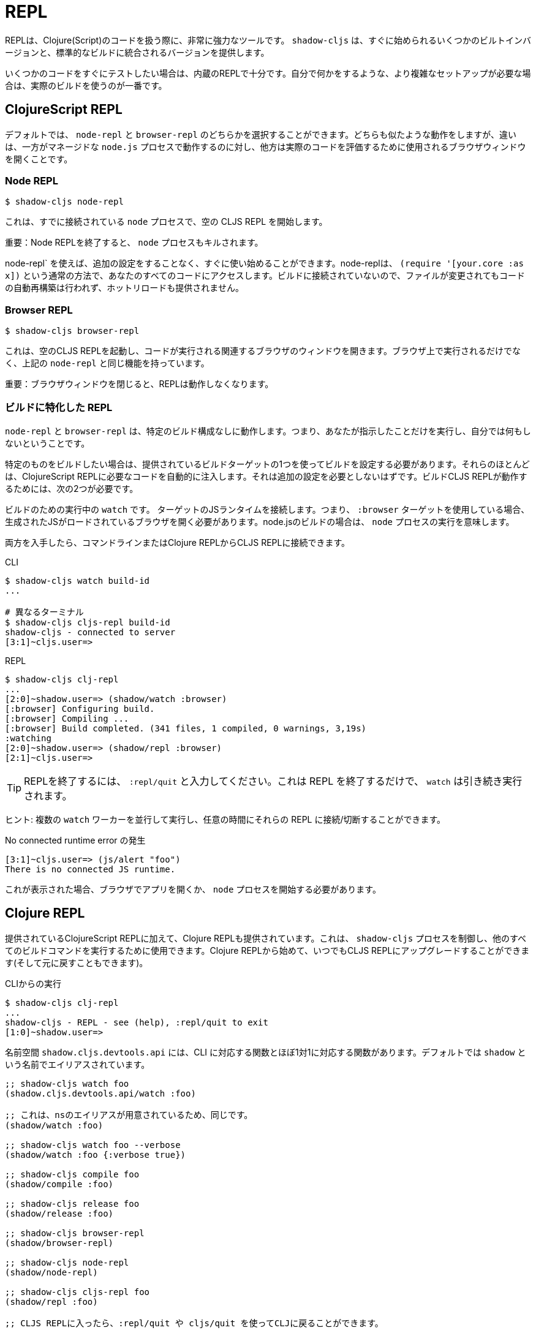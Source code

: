 = REPL

////
The REPL is a very powerful tool to have when working with Clojure(Script) code. `shadow-cljs` provides several built-in variants that let you get started quickly as well as variants that are integrated into your standard builds.
////
REPLは、Clojure(Script)のコードを扱う際に、非常に強力なツールです。 `shadow-cljs` は、すぐに始められるいくつかのビルトインバージョンと、標準的なビルドに統合されるバージョンを提供します。

////
When you quickly want to test out some code the built-in REPLs should be enough. If you need more complex setups that also do stuff on their own it is best to use an actual build.
////
いくつかのコードをすぐにテストしたい場合は、内蔵のREPLで十分です。自分で何かをするような、より複雑なセットアップが必要な場合は、実際のビルドを使うのが一番です。

== ClojureScript REPL

////
By default you can choose between a `node-repl` and a `browser-repl`. They both work similarly and the differentiating factor is that one runs in a managed `node.js` process while the others opens a Browser Window that will be used to eval the actual code.
////
デフォルトでは、 `node-repl` と `browser-repl` のどちらかを選択することができます。どちらも似たような動作をしますが、違いは、一方がマネージドな `node.js` プロセスで動作するのに対し、他方は実際のコードを評価するために使用されるブラウザウィンドウを開くことです。

=== Node REPL [[node-repl]]

```bash
$ shadow-cljs node-repl
```
////
This starts a blank CLJS REPL with an already connected `node` process.
////
これは、すでに接続されている `node` プロセスで、空の CLJS REPL を開始します。

////
IMPORTANT: If you exit the Node REPL the `node` process is also killed!
////
重要：Node REPLを終了すると、 `node` プロセスもキルされます。

////
`node-repl` lets you get started without any additional configuration. It has access to all your code via the usual means, ie. `(require '[your.core :as x])`. Since it is not connected to any build it does not do any automatic rebuilding of code when your files change and does not provide hot-reload.
////
node-repl` を使えば、追加の設定をすることなく、すぐに使い始めることができます。node-replは、 `(require '[your.core :as x])` という通常の方法で、あなたのすべてのコードにアクセスします。ビルドに接続されていないので、ファイルが変更されてもコードの自動再構築は行われず、ホットリロードも提供されません。

=== Browser REPL [[browser-repl]]

```bash
$ shadow-cljs browser-repl
```

////
This starts a blank CLJS REPL and will open an associated Browser window where the code will execute. Besides running in the Browser this has all the same functionality as the above `node-repl`.
////
これは、空のCLJS REPLを起動し、コードが実行される関連するブラウザのウィンドウを開きます。ブラウザ上で実行されるだけでなく、上記の `node-repl` と同じ機能を持っています。

////
IMPORTANT: If you close the Browser window the REPL will stop working.
////
重要：ブラウザウィンドウを閉じると、REPLは動作しなくなります。

=== ビルドに特化した REPL [[build-repl]]

////
`node-repl` and `browser-repl` work without any specific build configuration. That means they'll only do whatever you tell them to do but nothing on their own.
////
`node-repl` と `browser-repl` は、特定のビルド構成なしに動作します。つまり、あなたが指示したことだけを実行し、自分では何もしないということです。

////
If you want to build a specific thing you should configure a build using one of the provided build-targets. Most of them automatically inject the necessary code for a ClojureScript REPL. It should not require any additional configuration. For the build CLJS REPL to work you need 2 things
////
特定のものをビルドしたい場合は、提供されているビルドターゲットの1つを使ってビルドを設定する必要があります。それらのほとんどは、ClojureScript REPLに必要なコードを自動的に注入します。それは追加の設定を必要としないはずです。ビルドCLJS REPLが動作するためには、次の2つが必要です。

////
. a running `watch` for your build
. connect the JS runtime of the `:target`. Meaning if you are using the `:browser` target you need to open a Browser that has the generated JS loaded. For node.js builds that means running the `node` process.
////
ビルドのための実行中の `watch` です。
ターゲットのJSランタイムを接続します。つまり、 `:browser` ターゲットを使用している場合、生成されたJSがロードされているブラウザを開く必要があります。node.jsのビルドの場合は、 `node` プロセスの実行を意味します。

////
Once you have both you can connect to the CLJS REPL via the command line or from the Clojure REPL.
////
両方を入手したら、コマンドラインまたはClojure REPLからCLJS REPLに接続できます。

////
.CLI
```bash
$ shadow-cljs watch build-id
...

# different terminal
$ shadow-cljs cljs-repl build-id
shadow-cljs - connected to server
[3:1]~cljs.user=>
```
////

.CLI
```bash
$ shadow-cljs watch build-id
...

# 異なるターミナル
$ shadow-cljs cljs-repl build-id
shadow-cljs - connected to server
[3:1]~cljs.user=>
```

.REPL
```bash
$ shadow-cljs clj-repl
...
[2:0]~shadow.user=> (shadow/watch :browser)
[:browser] Configuring build.
[:browser] Compiling ...
[:browser] Build completed. (341 files, 1 compiled, 0 warnings, 3,19s)
:watching
[2:0]~shadow.user=> (shadow/repl :browser)
[2:1]~cljs.user=>
```

////
TIP: Type `:repl/quit` to exit the REPL. This will only exit the REPL, the `watch` will remain running.
////
TIP: REPLを終了するには、 `:repl/quit` と入力してください。これは REPL を終了するだけで、 `watch` は引き続き実行されます。

////
TIP: You may run multiple `watch` "workers" in parallel and connect/disconnect to their REPLs at any given time.
////
ヒント: 複数の `watch` ワーカーを並行して実行し、任意の時間にそれらの REPL に接続/切断することができます。

////
.No connected runtime error.
////
.No connected runtime error の発生

``` text
[3:1]~cljs.user=> (js/alert "foo")
There is no connected JS runtime.
```

////
If you see this you need to open your App in the Browser or start the `node` process.
////
これが表示された場合、ブラウザでアプリを開くか、 `node` プロセスを開始する必要があります。

== Clojure REPL

////
A Clojure REPL is also provided in addition to the provided ClojureScript REPLs. This is can be used to control the `shadow-cljs` process and run all other build commands through it. You can start with a Clojure REPL and then upgrade it to a CLJS REPL at any point (and switch back).
////
提供されているClojureScript REPLに加えて、Clojure REPLも提供されています。これは、 `shadow-cljs` プロセスを制御し、他のすべてのビルドコマンドを実行するために使用できます。Clojure REPLから始めて、いつでもCLJS REPLにアップグレードすることができます(そして元に戻すこともできます)。

////
.Running from the CLI
////
.CLIからの実行

```bash
$ shadow-cljs clj-repl
...
shadow-cljs - REPL - see (help), :repl/quit to exit
[1:0]~shadow.user=>
```

////
The `shadow.cljs.devtools.api` namespace has functions that map more or less 1:1 to the CLI counterparts. It is aliased as `shadow` by default.
////
名前空間 `shadow.cljs.devtools.api` には、CLI に対応する関数とほぼ1対1に対応する関数があります。デフォルトでは `shadow` という名前でエイリアスされています。

////
.Example commands
////


////
```clojure
;; shadow-cljs watch foo
(shadow.cljs.devtools.api/watch :foo)
;; this is identical, due to the provided ns alias
(shadow/watch :foo)
;; shadow-cljs watch foo --verbose
(shadow/watch :foo {:verbose true})
;; shadow-cljs compile foo
(shadow/compile :foo)
;; shadow-cljs release foo
(shadow/release :foo)

;; shadow-cljs browser-repl
(shadow/browser-repl)
;; shadow-cljs node-repl
(shadow/node-repl)
;; shadow-cljs cljs-repl foo
(shadow/repl :foo)

;; Once you are in a CLJS REPL you can use
:repl/quit
;; or
:cljs/quit
;; to drop back down to CLJ.
```
////

```clojure
;; shadow-cljs watch foo
(shadow.cljs.devtools.api/watch :foo)

;; これは、nsのエイリアスが用意されているため、同じです。
(shadow/watch :foo)

;; shadow-cljs watch foo --verbose
(shadow/watch :foo {:verbose true})

;; shadow-cljs compile foo
(shadow/compile :foo)

;; shadow-cljs release foo
(shadow/release :foo)

;; shadow-cljs browser-repl
(shadow/browser-repl)

;; shadow-cljs node-repl
(shadow/node-repl)

;; shadow-cljs cljs-repl foo
(shadow/repl :foo)

;; CLJS REPLに入ったら、:repl/quit や cljs/quit を使ってCLJに戻ることができます。

```

=== 組み込み [[embedded]]

////
It is also possible to use `shadow-cljs` entirely from within any other CLJ process. As long as the `thheller/shadow-cljs` artifact was loaded on the classpath you are good to go.
////
また、他の CLJ プロセスの中から完全に `shadow-cljs` を使用することも可能です。クラスパスに `thheller/shadow-cljs` がロードされていれば、問題ありません。

////
.Example using `lein repl`
////
. `lein repl` を使った例

```bash
$ lein repl
nREPL server started on port 57098 on host 127.0.0.1 - nrepl://127.0.0.1:57098
REPL-y 0.4.3, nREPL 0.6.0
Clojure 1.10.0
...

user=> (require '[shadow.cljs.devtools.server :as server])
nil
user=> (server/start!)
...
:shadow.cljs.devtools.server/started
user=> (require '[shadow.cljs.devtools.api :as shadow])
nil
user=> (shadow/compile :foo)
...
```

////
You can stop the embedded server by running `(shadow.cljs.devtools.server/stop!)`. This will also stop all running build processes.
////
(shadow.cljs.devtools.server/stop!)` を実行することで、組み込みサーバを停止することができます。これにより、実行中のすべてのビルドプロセスも停止します。

////
IMPORTANT: If you want to switch to a CLJS REPL this may require additional setup in the tool you used to start the server in. Since `lein` will default to using nREPL it will require configuring additional nREPL `:middleware`. When using `clj` you are good to go since it doesn't use nREPL.
////
重要: CLJS REPLに切り替えたい場合は、サーバの起動に使用したツールで追加の設定が必要になる場合があります。lein` はデフォルトで nREPL を使用するので、追加の nREPL `:middleware` を設定する必要があります。clj` を使用する場合は、nREPLを使用しないので、問題ありません。

